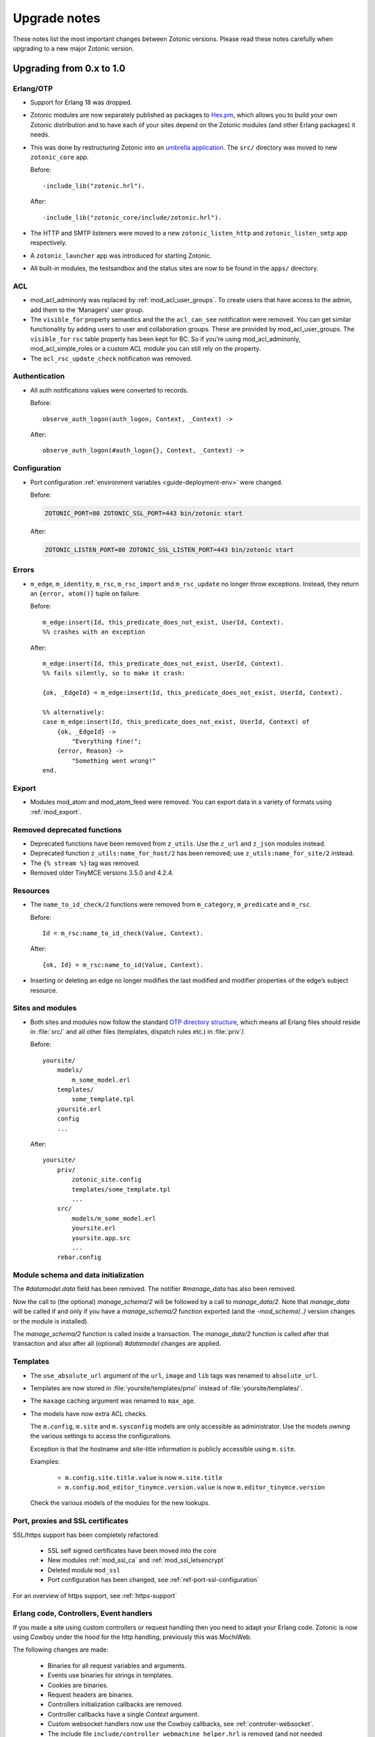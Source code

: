 .. _upgrade-notes:

Upgrade notes
=============

These notes list the most important changes between Zotonic
versions. Please read these notes carefully when upgrading to a new
major Zotonic version.

Upgrading from 0.x to 1.0
-------------------------

Erlang/OTP
^^^^^^^^^^

* Support for Erlang 18 was dropped.
* Zotonic modules are now separately published as packages to `Hex.pm`_, which
  allows you to build your own Zotonic distribution and to have each of your
  sites depend on the Zotonic modules (and other Erlang packages) it needs.
* This was done by restructuring Zotonic into an `umbrella application`_. The
  ``src/`` directory was moved to new ``zotonic_core`` app.

  Before::

    -include_lib("zotonic.hrl").

  After::

    -include_lib("zotonic_core/include/zotonic.hrl").

* The HTTP and SMTP listeners were moved to a new ``zotonic_listen_http`` and
  ``zotonic_listen_smtp`` app respectively.
* A ``zotonic_launcher`` app was introduced for starting Zotonic.
* All built-in modules, the testsandbox and the status sites are now to be found
  in the ``apps/`` directory.

ACL
^^^

* mod_acl_adminonly was replaced by :ref:`mod_acl_user_groups`. To create users
  that have access to the admin, add them to the ‘Managers’ user group.
* The ``visible_for`` property semantics and the the ``acl_can_see``
  notification were removed. You can get similar functionality by adding users
  to user and collaboration groups. These are provided by mod_acl_user_groups.
  The ``visible_for`` ``rsc`` table property has been kept for BC. So if you’re
  using mod_acl_adminonly, mod_acl_simple_roles or a custom ACL module you can
  still rely on the property.
* The ``acl_rsc_update_check`` notification was removed.

Authentication
^^^^^^^^^^^^^^

* All auth notifications values were converted to records.

  Before::

    observe_auth_logon(auth_logon, Context, _Context) ->

  After::

    observe_auth_logon(#auth_logon{}, Context, _Context) ->


Configuration
^^^^^^^^^^^^^

* Port configuration :ref:`environment variables <guide-deployment-env>` were
  changed.

  Before:

  .. code-block:: bash

    ZOTONIC_PORT=80 ZOTONIC_SSL_PORT=443 bin/zotonic start

  After:

  .. code-block:: bash

    ZOTONIC_LISTEN_PORT=80 ZOTONIC_SSL_LISTEN_PORT=443 bin/zotonic start

Errors
^^^^^^

* ``m_edge``, ``m_identity``, ``m_rsc``, ``m_rsc_import`` and ``m_rsc_update``
  no longer throw exceptions. Instead, they return an ``{error, atom()}`` tuple
  on failure.

  Before::

    m_edge:insert(Id, this_predicate_does_not_exist, UserId, Context).
    %% crashes with an exception

  After::

    m_edge:insert(Id, this_predicate_does_not_exist, UserId, Context).
    %% fails silently, so to make it crash:

    {ok, _EdgeId} = m_edge:insert(Id, this_predicate_does_not_exist, UserId, Context).

    %% alternatively:
    case m_edge:insert(Id, this_predicate_does_not_exist, UserId, Context) of
        {ok, _EdgeId} ->
            "Everything fine!";
        {error, Reason} ->
            "Something went wrong!"
    end.

Export
^^^^^^

* Modules mod_atom and mod_atom_feed were removed. You can export data in a
  variety of formats using :ref:`mod_export`.

Removed deprecated functions
^^^^^^^^^^^^^^^^^^^^^^^^^^^^

* Deprecated functions have been removed from ``z_utils``. Use the ``z_url`` and
  ``z_json`` modules instead.
* Deprecated function ``z_utils:name_for_host/2`` has been removed; use
  ``z_utils:name_for_site/2`` instead.
* The ``{% stream %}`` tag was removed.
* Removed older TinyMCE versions 3.5.0 and 4.2.4.

Resources
^^^^^^^^^

* The ``name_to_id_check/2`` functions were removed from ``m_category``,
  ``m_predicate`` and ``m_rsc``.

  Before::

    Id = m_rsc:name_to_id_check(Value, Context).

  After::

    {ok, Id} = m_rsc:name_to_id(Value, Context).

* Inserting or deleting an edge no longer modifies the last modified and
  modifier properties of the edge’s subject resource.

Sites and modules
^^^^^^^^^^^^^^^^^

* Both sites and modules now follow the standard `OTP directory structure`_,
  which means all Erlang files should reside in :file:`src/` and all other files
  (templates, dispatch rules etc.) in :file:`priv`/.

  Before::

    yoursite/
        models/
            m_some_model.erl
        templates/
            some_template.tpl
        yoursite.erl
        config
        ...


  After::

    yoursite/
        priv/
            zotonic_site.config
            templates/some_template.tpl
            ...
        src/
            models/m_some_model.erl
            yoursite.erl
            yoursite.app.src
            ...
        rebar.config


Module schema and data initialization
^^^^^^^^^^^^^^^^^^^^^^^^^^^^^^^^^^^^^

The `#datamodel.data` field has been removed.
The notifier `#manage_data` has also been removed.

Now the call to (the optional) `manage_schema/2` will be followed by a call
to `manage_data/2`. Note that `manage_data` will be called if and only if
you have a `manage_schema/2` function exported (and the `-mod_schema(..)`
version changes or the module is installed).

The `manage_schema/2` function is called inside a transaction. The
`manage_data/2` function is called after that transaction and also after
all (optional) `#datamodel` changes are applied.


Templates
^^^^^^^^^

* The ``use_absolute_url`` argument of the ``url``, ``image`` and ``lib`` tags
  was renamed to ``absolute_url``.
* Templates are now stored in :file:`yoursite/templates/priv/` instead of
  :file:`yoursite/templates/`.
* The ``maxage`` caching argument was renamed to ``max_age``.
* The models have now extra ACL checks.

  The ``m.config``, ``m.site`` and ``m.sysconfig`` models are only accessible
  as administrator. Use the models *owning* the various settings to access the
  configurations.

  Exception is that the hostname and site-title information is publicly accessible
  using ``m.site``.

  Examples:

   * ``m.config.site.title.value`` is now ``m.site.title``
   * ``m.config.mod_editor_tinymce.version.value`` is now ``m.editor_tinymce.version``

  Check the various models of the modules for the new lookups.


Port, proxies and SSL certificates
^^^^^^^^^^^^^^^^^^^^^^^^^^^^^^^^^^

SSL/https support has been completely refactored.

 * SSL self signed certificates have been moved into the core
 * New modules :ref:`mod_ssl_ca` and :ref:`mod_ssl_letsencrypt`
 * Deleted module ``mod_ssl``
 * Port configuration has been changed, see :ref:`ref-port-ssl-configuration`

For an overview of https support, see :ref:`https-support`


Erlang code, Controllers, Event handlers
^^^^^^^^^^^^^^^^^^^^^^^^^^^^^^^^^^^^^^^^

If you made a site using custom controllers or request handling then you need to adapt your Erlang code.
Zotonic is now using Cowboy under the hood for the http handling, previously this was MochiWeb.

The following changes are made:

 * Binaries for all request variables and arguments.
 * Events use binaries for strings in templates.
 * Cookies are binaries.
 * Request headers are binaries.
 * Controllers initialization callbacks are removed.
 * Controller callbacks have a single *Context* argument.
 * Custom websocket handlers now use the Cowboy callbacks, see :ref:`controller-websocket`.
 * The include file ``include/controller_webmachine_helper.hrl`` is removed (and not needed anymore).

Binaries for request variables
..............................

If you request an argument with ``z_context:get_q/2`` and related functions then you might need to adapt some code. If the you request the query argument using an *atom* or *binary* then the argument will be returned as a *binary*. If you request using a *string* then the result will be a string, this is for backwards compatibility. The function ``get_q_all`` will return all arguments as binaries.

In short:

  * ``z_context:get_q(<<"arg">>, Context)`` returns ``<<"value">>``
  * ``z_context:get_q(arg, Context)`` returns ``<<"value">>``
  * ``z_context:get_q("arg", Context)`` returns ``"value"``
  * ``z_context:get_q_all(Context)`` returns ``[ {<<"arg">>,<<"value">>}, ...]``

The binary name is the preferred way to request arguments.


Events like submit, postback and postback_notify
................................................

Strings in the ``#submit{}``, ``#postback{}``  and ``#postback_notify{}`` events are now binaries. This is especially the case for the message, trigger, target, and form fields.

For example, replace ``#submit{message="hello"}`` with ``#submit{message = <<"hello">>}``.
Watch the space between ``=`` and the ``<<"...">>``, without the space you will get a syntax error.


Cookies
.......

Use binaries for fetching and setting cookie names and values, don't use strings.


Request and response headers
............................

All request and response headers now use binary names and values, do not use strings.

The request and response header names are normalized to lowercase names, so always use ``<<"x-my-header">>`` and *never* ``<<"X-My-Header">>``.

The header values are passed as-is, and they are always binaries.


Controllers
...........

The controllers are simplified and will need some adaptations.

The following callbacks are removed:

 * ``init``
 * ``ping``

 All other callbacks have now a single *Context* argument, the *ReqData* argument has been removed.
 There is no need anymore for the ``?WM_REQ`` and ``?WM_REPLY`` macros, and they have been removed.

Other controller changes changes are:

 * Content types are now binaries in `content_types_accepted` and `content_types_provided`
 * Character sets are now binaries in `charsets_provided`
 * Methods are now binaries in `allowed_methods` and `known_methods`
 * Encodings are now binaries in `content_encodings_provided`
 * The return value of `generate_etag` must be a binary

Search
^^^^^^

* Search argument ``authoritative`` was renamed to ``is_authoritative``.



Upgrading to Zotonic 0.14
-------------------------

Button type
^^^^^^^^^^^

A change was made to have safer defaults for the ``{% button %}`` tag. We noticed that  buttons sometimes triggered unexpected changes to the page, because their default type was "submit".

Buttons generated with ``{% button %}`` now have the default type "button" instead of "submit". If the button must submit a form, and if the button does not already have an action or postback defined, the type must be set explicitly: ``{% button type="submit" %}``.



Upgrading to Zotonic 0.12
-------------------------

Bootstrap CSS version 3
^^^^^^^^^^^^^^^^^^^^^^^

Zotonic has been switched over to the latest version of the Bootstrap
Framework. When you are using Zotonic's ``mod_bootstrap`` or when you
have customized the admin templates, you will need to update your
templates.

A full migration guide to upgrading from Bootstrap 2.x is here:
http://getbootstrap.com/migration/, a tool to help you convert your
Zotonic templates is located here:
https://github.com/arjan/bootstrap3-upgrader.



Upgrading to Zotonic 0.11
-------------------------

Global configuration changes
^^^^^^^^^^^^^^^^^^^^^^^^^^^^

The global file ``priv/config`` has been obsoleted in place of a new
global configuration file, ``~/.zotonic/zotonic.config``.

To upgrade your config file, do the following:

 * Make a directory in your home folder, called ``~/.zotonic``.
 * Copy ``priv/config/zotonic.config.in`` to ``~/.zotonic/zotonic.config``
 * Copy any settings from ``priv/config`` into the new ``~/.zotonic/zotonic.config`` (IP addresses, etc)
 * Remove the old file ``priv/config``, as it is no longer in use.
 * Also, move ``priv/erlang.config`` to ``~/.zotonic/erlang.config``.

These configuration files can also be put in other places
(``/etc/zotonic``, most notably), or can contain Zotonic's version
number or node name when running multiple Zotonic versions side by
side. See :ref:`guide-configuration` for all information on this
topic.

.. note:: You can *not* just copy over your old ``priv/config`` file to the new
          location, as the structure of the file has changed.


Changed location of sites and external modules
^^^^^^^^^^^^^^^^^^^^^^^^^^^^^^^^^^^^^^^^^^^^^^

The default place for user-defined sites and external modules has been
changed to the defaults ``user/sites`` and ``user/modules``,
respectively.

To move your sites and modules in the right places, do the following:

 * In the zotonic dir, do ``mkdir -p user/{modules,sites}``
 * Move any external modules: ``mv priv/modules/* user/modules/``
 * Move all sites except ``zotonic_status`` and ``testsandbox`` to ``user/sites``.

You can change the location of the user-defined sites and modules by
changing ``user_sites_dir`` and ``user_modules`` dir settings in the
:ref:`guide-configuration`.


Postback and javascript changes
^^^^^^^^^^^^^^^^^^^^^^^^^^^^^^^

The file ``zotonic-1.0.js`` now uses ``lib/js/modules/ubf.js``. This file **must**
be included for the Zotonic javascripts to work.

All postback, comet and websocket connection are now handled by ``z_transport``.
Check :ref:`guide-transport` for details.

The ``stream`` tag has been deprecated. You can remove it from your
templates. Zotonic now automatically starts a WebSocket connection on
each page, unless ``nostream`` is given in the :ref:`scomp-script` tag.


Dispatch rules for files
^^^^^^^^^^^^^^^^^^^^^^^^

The ``controller_lib`` and ``controller_file_readonly`` have been replaced
by the ``controller_file``. This controller uses the new *filestore* system
in Zotonic. This enables the storage of files on remote services like S3.

If you have added your own ``controller_lib`` or ``controller_file_readonly``
dispatch rules then you have to change them to use ``controller_file`` instead.

The following options have been **removed**:

 * media_path
 * is_media_preview
 * use_cache
 * use of an *id* argument, use ``controller_file_id`` instead

See the documentation for :ref:`controller-file` and :ref:`controller-file_id`.


Modules moved out of core
^^^^^^^^^^^^^^^^^^^^^^^^^

The ``mod_geomap`` repository has moved to its own dedicated
repository. To keep using this module, you'll now need to install it
as an external module: ``zotonic modules install
mod_geomap``. Alternatively, you can try the module ``mod_geo``
(``zotonic modules install mod_geomap``) , which uses Google Maps in
the admin.


Database-driver changes
^^^^^^^^^^^^^^^^^^^^^^^

Due to the introduction of the new database driver, the behaviour of
automatically serializing Erlang terms into the database (on ``bytea``
columns) has been made explicit. To enable serialization of database
values, you have to tag them with the new ``?DB_PROPS(^^^)``
macro. Unserialization of terms is still done automatically.

Gotcha's
^^^^^^^^

If you get this error on startup:

.. code-block:: bash

  DTREE: cannot open ''

You can fix this by doing: ``rm -rf deps/ua_classifier``, and then running ``make`` again.


Upgrading to Zotonic 0.10
-------------------------

Site config changes
^^^^^^^^^^^^^^^^^^^

The site ``hostalias`` option has been changed to be a list of host
aliases instead of multiple pairs of hostalias attributes. Change your
site's configuration from this::

  {hostalias, "www.example.com"},
  {hostalias, "www.example.net"},
  {hostalias, "example.org"},

To this::

  {hostalias, ["www.example.com", "www.example.net", "example.org"]},

Besides this change, a site's config file can now also be split into
multiple files living under the ``config.d/`` folder within a site.

Build process
^^^^^^^^^^^^^

The ``git`` tool is now **required** to build Zotonic, even when you
downloaded the release zip file. This is due to Zotonic's external
dependencies now being managed with the ``rebar`` tool.


Misc changes
^^^^^^^^^^^^

All configuration options regarding logging are now in set in the
``apps/zotonic_launcher/priv/erlang.config`` file, which is created by
default if missing from ``apps/zotonic_launcher/priv/erlang.config.in``.


Upgrading to Zotonic 0.9
------------------------

CSS changes
^^^^^^^^^^^

Due to the move to Bootstrap, the following CSS changes need to be
made in your templates:

+-------------------------------+---------------------------------+
| Old CSS selector              | New CSS selector                |
+-------------------------------+---------------------------------+
|``.sf-menu``                   |``.nav``                         |
+-------------------------------+---------------------------------+
|``.sf-menu a.current``         |``.nav li.active a``             |
+-------------------------------+---------------------------------+
|``ul.pager``                   |``div.pagination ul``            |
+-------------------------------+---------------------------------+


Controllers
^^^^^^^^^^^

The Erlang modules formerly known as `Webmachine Resources`
(``resources/resource_*.erl``) have been renamed to
`controllers`. They live in the ``controllers/`` folder in a
module. This was done to eliminate the confusion between webmachine
resources and the "rsc" table of the Zotonic datamodel.

This means that you have to update your custom dispatch rules. Each
dispatch rule which uses one of Zotonic’s ``resource_*`` controllers,
needs to be changed from this::

  {article,      ["article", id, slug],      resource_page,      [ {template, "article.tpl"} ]},

to this::

  {article,      ["article", id, slug],      controller_page,      [ {template, "article.tpl"} ]},

et cetera.

Also, when you wrote your own controllers, you need to rename your
``resource_`` module to use the controller prefix, and make sure it uses
the new include file names.

The following include files have been renamed:

+-------------------------------+----------------------------------------+
|Old filename                   |New filename                            |
+-------------------------------+----------------------------------------+
|include/resource_html.hrl      |include/controller_html_helper.hrl      |
+-------------------------------+----------------------------------------+
|include/webmachine_resource.hrl|include/controller_webmachine_helper.hrl|
+-------------------------------+----------------------------------------+

HTTPS support
^^^^^^^^^^^^^

HTTPS support was moved from the core into a new module, *mod_ssl*.

The global ``priv/config`` options ``ssl``, ``ssl_certfile``,
``ssl_keyfile`` and ``ssl_password`` do no longer have an effect. See
*mod_ssl* on how to configure HTTPS support for Zotonic from 0.9
and up.


Removed controller
^^^^^^^^^^^^^^^^^^

The under-used ``resource_home`` controller has been removed. Change
your dispatch rules accordingly to use ``controller_template``::

  {home,  [],  resource_home,       []},

to this::

  {home,  [],  controller_template, [{template, "home.tpl"}]},

Removed filters
^^^^^^^^^^^^^^^

The ``lenght_is`` filter has gone. Replace constructs like this::

  {% if value|length_is:5 %}

to::

  {% if value|length == 5 %}


mod_backup
^^^^^^^^^^

mod_backup’s configuration values for binary path names (`pg_dump` and
`tar`) is now coming from the global ``z_config`` instead of the
site’s configuration database.

On startup you might see this message::

  18:39:59.895 [error] z_module_manager:485 [sitename] Error starting module mod_backup: {error,{missing_dependencies,[rest]}}

mod_backup is now dependent on mod_rest, so you should enable that module in the module manager.


mod_survey
^^^^^^^^^^

The storage format changed slightly. For the correct display of the
results of *narrative*-type questions answered before 2012-12-01, the
name of the block needs to equal the name of the first narrative
sub-question.


z_logger
^^^^^^^^

On startup you might see this message::

  ** /home/zotonic/zotonic/deps/z_logger/ebin/z_logger.beam hides /home/zotonic/zotonic/deps/webzmachine/ebin/z_logger.beam
  ** Found 1 name clashes in code paths

z_logger has been moved from its own reps/z_logger repo into
webzmachine.  You can delete the entire ``deps/z_logger`` directory.


Upgrading to Zotonic 0.8
------------------------

Module versioning
^^^^^^^^^^^^^^^^^

From 0.8, modules have a schema version concept, which is used to
install and update module-specific data (like managed tables, custom
categories, default data). Previously this was either done in the
module’s ``init()`` or ``datamodel()`` function. The ``datamodel/1``
function is no longer called upon module start.

Instead, modules export a ``-module_schema()`` attribute which
contains an integer number, denoting the current module’s version. On
module initialization, ``Module:manage_schema/2`` is called which
handles installation and upgrade of data. See :ref:`guide-modules`
for more information and example code.

mod_mailinglist
^^^^^^^^^^^^^^^

The mailinglist has changed a bit. You need to manually enable the
``mod_logging`` module on upgrade. It should be enabled automatically,
but please double-check.

Execute the following query to get email sending working::

  alter table mailinglist_recipient add column is_bounced boolean not null default false;


Upgrading to Zotonic 0.7
------------------------

Removed modules
^^^^^^^^^^^^^^^
To make Zotonic more lightweight and remove some of the build
dependencies, some infrequently used modules have been removed from
the core and moved to their own repository, at
http://code.google.com/p/zotonic-modules/.  These modules are:

* mod_search_solr
* mod_pubsub
* mod_slideshow
* mod_broadcast
* mod_imageclipper
* mod_admin_event
* mod_calendar
* mod_emailer*

All modules, except mod_emailer can still be easily installed with the
help of the ``zotonic modules install`` command. The mod_emailer module
(and its esmtp library) has been removed in favor of the native SMTP
sending/receiving capabilities.

New SMTP architecture
^^^^^^^^^^^^^^^^^^^^^

The mod_emailer module has been removed in favor of a separate mail
server process and queueing system. For more information please read
the e-mail configuration page in the documentation.

The ``emailq`` table has become obsolete. You can remove the table from
your existing Zotonic database.

Admin password
^^^^^^^^^^^^..

The admin password is now hardcoded in your site’s config file. For sites that are upgrading, you have to add a line to your config file::

  {admin_password, "letmein"}

The value in the config file always reflects the current admin
password (as opposed to zotonic < 0.6!) and thus the admin password
can only be changed by changing it there.

Admin extra richtext fields
^^^^^^^^^^^^^^^^^^^^^^^^^^^

If you have extra richtext (tinymce) fields in the admin, you need to
rename the class tinymce of the textarea to the class name
tinymce-init.


Upgrading to Zotonic 0.6
------------------------
No notable upgrade measures need to be taken.

Upgrading to Zotonic 0.5
------------------------

Some filters disappeared and changed into expression syntax: ``|eq``,
``|ne``, ``|lt``, ``|gt``, ``|not``, etc.:

``{% if id|eq:2 %}`` becomes ``{% if id == 2 %}``
``{% if id|not %}`` becomes ``{% if not id %}``
et cetera.

The meaning of the query filters `hassubject`, `hasobject`,
`hassubjectpredicate` and `hasobjectpredicate` has been reversed::

  m.search[{query hasobject=id}]

becomes::

  m.search[{query hassubject=id}]

and reverse::

  m.search[{query hasobjectpredicate=id}]

becomes ::

  m.search[{query hassubjectpredicate=id}] (and reverse)


``resource_staticfile’s`` ``root`` directory has changed from the site’s template folder to the sites base folder, e.g. from `site/templates/xx` to `site/xx`.

The `m_group`` model no longer exists.

When you first install zotonic and want to logon into /admin, you dont
need to give a password, just the username, 'admin'. It will then ask
you to set the admin password.

User accounts need to be published otherwise their logon will be
denied. Use this query to enable every user in the database::

	update rsc set is_published=true
	where category_id in
		(select distinct(id) from rsc where name='person')

If you have an overruled base template, make sure that a {% block
content_area %} that spans the full width if your site is in there,
because this is used to render the logon dialog for the admin.

.. _OTP directory structure: http://erlang.org/doc/design_principles/applications.html#id82228
.. _umbrella application: https://www.rebar3.org/v3/docs/from-rebar-2x-to-rebar3#section-required-directory-structure
.. _Hex.pm: https://hex.pm
